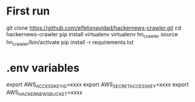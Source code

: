 * First run 
git clone https://github.com/elfelixnavidad/hackernews-crawler.git  
cd hackernews-crawler  
pip install virtualenv  
virtualenv hn_crawler  
source hn_crawler/bin/activate  
pip install -r requirements.txt  

* .env variables 
# export PLANETSCALE_HOST=xxxx 
# export PLANETSCALE_USERNAME=xxxx 
# export PLANETSCALE_PASSWORD=xxxx 
# export PLANETSCALE_DATABASE=xxxx 
# export OPENAI_API_KEY=xxxx 
export AWS_ACCESS_KEY_ID=xxxx  
export AWS_SECRET_ACCESS_KEY=xxxx  
export AWS_HACKERNEWS_BUCKET=xxxx  
